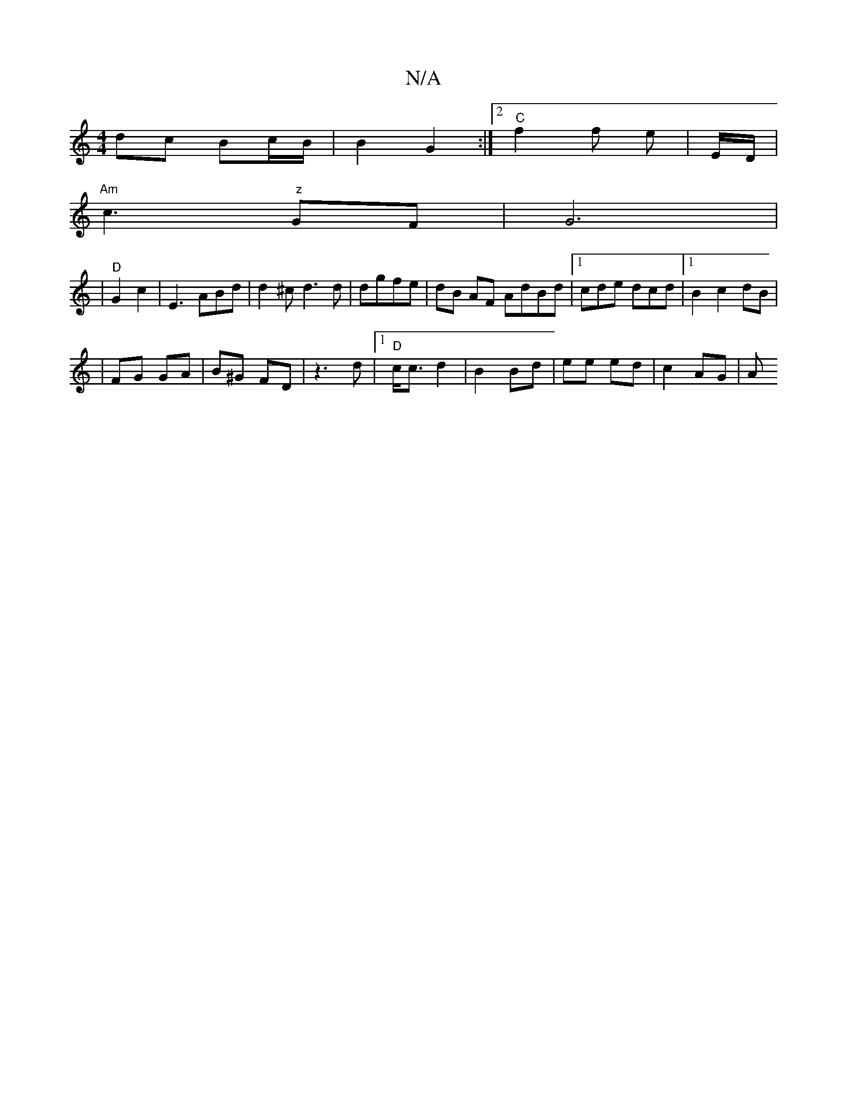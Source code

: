 X:1
T:N/A
M:4/4
R:N/A
K:Cmajor
dc Bc/B/ | B2 G2 :|2 "C"f2f e | [M:"2 D2 DF2]E/2D/2 |
"Am"c3 " z"GF|G6|
|"D" G2 c2 | E3 ABd|d2^c d3 d|dgfe | dB AF AdBd|1 cde dcd |1 B2 c2 dB|
|FG GA|B^G FD| z3d |[1 "D"c<c d2 | B2 Bd | ee ed |c2 AG|A
